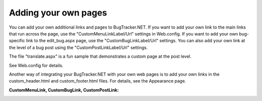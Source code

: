 =====================
Adding your own pages
=====================
You can add your own additional links and pages to BugTracker.NET. If you want to add your own link to the main links that run across the page, use the "CustomMenuLinkLabel/Url" settings in Web.config. If you want to add your own bug-specific link to the edit_bug.aspx page, use the "CustomBugLinkLabel/Url" settings. You can also add your own link at the level of a bug post using the "CustomPostLinkLabel/Url" settings.

The file "translate.aspx" is a fun sample that demonstrates a custom page at the post level.

See Web.config for details.

Another way of integrating your BugTracker.NET with your own web pages is to add your own links in the custom_header.html and custom_footer.html files. For details, see the Appearance page.

**CustomMenuLink, CustomBugLink, CustomPostLink:**

.. image:: images/bug_tracker_custom_links.gif